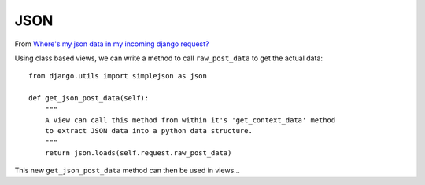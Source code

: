 JSON
****

From `Where's my json data in my incoming django request?`_

Using class based views, we can write a method to call ``raw_post_data`` to get
the actual data:

::

  from django.utils import simplejson as json

  def get_json_post_data(self):
      """
      A view can call this method from within it's 'get_context_data' method
      to extract JSON data into a python data structure.
      """
      return json.loads(self.request.raw_post_data)

This new ``get_json_post_data`` method can then be used in views...


.. _`Where's my json data in my incoming django request?`: http://stackoverflow.com/questions/1208067/wheres-my-json-data-in-my-incoming-django-request
